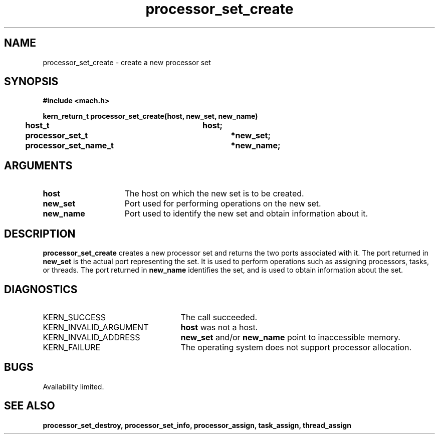 .\" 
.\" Mach Operating System
.\" Copyright (c) 1991,1990 Carnegie Mellon University
.\" All Rights Reserved.
.\" 
.\" Permission to use, copy, modify and distribute this software and its
.\" documentation is hereby granted, provided that both the copyright
.\" notice and this permission notice appear in all copies of the
.\" software, derivative works or modified versions, and any portions
.\" thereof, and that both notices appear in supporting documentation.
.\" 
.\" CARNEGIE MELLON ALLOWS FREE USE OF THIS SOFTWARE IN ITS "AS IS"
.\" CONDITION.  CARNEGIE MELLON DISCLAIMS ANY LIABILITY OF ANY KIND FOR
.\" ANY DAMAGES WHATSOEVER RESULTING FROM THE USE OF THIS SOFTWARE.
.\" 
.\" Carnegie Mellon requests users of this software to return to
.\" 
.\"  Software Distribution Coordinator  or  Software.Distribution@CS.CMU.EDU
.\"  School of Computer Science
.\"  Carnegie Mellon University
.\"  Pittsburgh PA 15213-3890
.\" 
.\" any improvements or extensions that they make and grant Carnegie Mellon
.\" the rights to redistribute these changes.
.\" 
.\" 
.\" HISTORY
.\" $Log:	processor_set_create.man,v $
.\" Revision 2.4  91/05/14  17:11:15  mrt
.\" 	Correcting copyright
.\" 
.\" Revision 2.3  91/02/14  14:13:53  mrt
.\" 	Changed to new Mach copyright
.\" 	[91/02/12  18:14:38  mrt]
.\" 
.\" Revision 2.2  90/08/07  18:42:18  rpd
.\" 	Created.
.\" 
.TH processor_set_create 2 8/13/89
.CM 4
.SH NAME
.nf
processor_set_create  \-  create a new processor set
.SH SYNOPSIS
.nf
.ft B
#include <mach.h>

.nf
.ft B
kern_return_t processor_set_create(host, new_set, new_name)
	host_t 			host;
	processor_set_t		*new_set;
	processor_set_name_t	*new_name;


.fi
.ft P
.SH ARGUMENTS
.TP 15
.B
host
The host on which the new set is to be created.
.TP 15
.B
new_set
Port used for performing operations on the new set.
.TP 15
.B
new_name
Port used to identify the new set and obtain information about it.

.SH DESCRIPTION
.B processor_set_create
creates a new processor set and returns 
the two ports associated with it.  The port returned in 
.B new_set
is the actual port representing the set.  It is used to perform
operations such as assigning processors, tasks, or threads.
The port returned in 
.B new_name
identifies the set, and is used to obtain information about the set.

.SH DIAGNOSTICS
.TP 25
KERN_SUCCESS
The call succeeded.
.TP 25
KERN_INVALID_ARGUMENT
.B host
was not a host.
.TP 25
KERN_INVALID_ADDRESS
.B new_set
and/or 
.B new_name
point to inaccessible memory.
.TP 25
KERN_FAILURE
The operating system does not support processor allocation.

.SH BUGS
Availability limited.

.SH SEE ALSO
.B processor_set_destroy, processor_set_info, processor_assign, task_assign,
.B thread_assign

